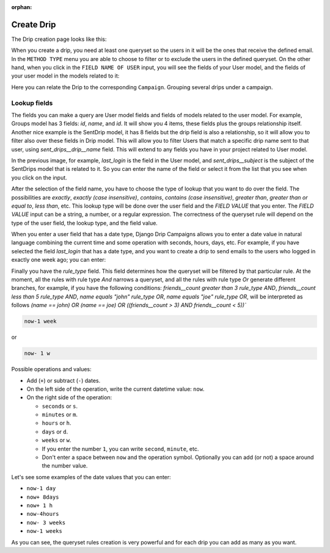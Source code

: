 .. _create-drip:

:orphan:

Create Drip
===========

The Drip creation page looks like this:

.. image:: ../../images/add_drip_page.png
  :width: 600
  :alt: Add Drip page

When you create a drip, you need at least one queryset so the users in it will be the ones that receive the defined email. In the ``METHOD TYPE`` menu you are able to choose to filter or to exclude the users in the defined queryset.  
On the other hand, when you click in the ``FIELD NAME OF USER`` input, you will see the fields of your User model, and the fields of your user model in the models related to it:

Here you can relate the Drip to the corresponding ``Campaign``. Grouping several drips under a campaign.

Lookup fields
-------------
The fields you can make a query are User model fields and fields of models related to the user model. 
For example, Groups model has 3 fields: `id`, `name`, and `id`. It will show you 4 items, these fields plus the groups relationship itself. 
Another nice example is the SentDrip model, it has 8 fields but the drip field is also a relationship, so it will allow you to filter also over these fields in Drip model. This will allow you to filter Users that match a specific drip name sent to that user, using `sent_drips__drip__name` field.
This will extend to any fields you have in your project related to User model.

.. image:: ../../images/users_lookup_fields.png
  :width: 600
  :alt: User fields

In the previous image, for example, `last_login` is the field in the User model, and `sent_drips__subject` is the subject of the SentDrips model that is related to it. 
So you can enter the name of the field or select it from the list that you see when you click on the input.

After the selection of the field name, you have to choose the type of lookup that you want to do over the field. The possibilities are `exactly`, `exactly (case insensitive)`, `contains`, `contains (case insensitive)`, `greater than`, `greater than or equal to`, `less than`, etc. This lookup type will be done over the user field and the `FIELD VALUE` that you enter.  
The `FIELD VALUE` input can be a string, a number, or a regular expression. The correctness of the queryset rule will depend on the type of the user field, the lookup type, and the field value.

When you enter a user field that has a date type, Django Drip Campaigns allows you to enter a date value in natural language combining the current time and some operation with seconds, hours, days, etc. For example, if you have selected the field `last_login` that has a date type, and you want to create a drip to send emails to the users who logged in exactly one week ago; you can enter:

Finally you have the `rule_type` field. This field determines how the queryset will be filtered by that particular rule.
At the moment, all the rules with rule type `And` narrows a queryset, and all the rules with rule type `Or` generate different branches, for example, if you have the following conditions:
`friends__count greater than 3 rule_type AND`, `friends__count less than 5 rule_type AND`, `name equals "john" rule_type OR`, `name equals "joe" rule_type OR`,
will be interpreted as follows
`(name == john) OR (name == joe) OR ((friends__count > 3) AND friends__count < 5))``


.. code-block:: python

    now-1 week

or

.. code-block:: python
    
    now- 1 w

Possible operations and values:

- Add (``+``) or subtract (``-``) dates.
- On the left side of the operation, write the current datetime value: ``now``.
- On the right side of the operation:

  - ``seconds`` or ``s``.
  - ``minutes`` or ``m``.
  - ``hours`` or ``h``.
  - ``days`` or ``d``.
  - ``weeks`` or ``w``.
  - If you enter the number ``1``, you can write ``second``, ``minute``, etc.
  - Don't enter a space between ``now`` and the operation symbol. Optionally you can add (or not) a space around the number value.

Let's see some examples of the date values that you can enter:

- ``now-1 day``
- ``now+ 8days``
- ``now+ 1 h``
- ``now-4hours``
- ``now- 3 weeks``
- ``now-1 weeks``

As you can see, the queryset rules creation is very powerful and for each drip you can add as many as you want.
